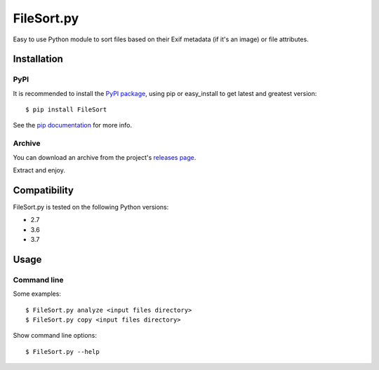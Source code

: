 *******
FileSort.py
*******

.. image:: https://travis-ci.org/Aalmann/FileSort.svg?branch=master
    :target: https://travis-ci.org/Aalmann/FileSort

.. image:: https://codecov.io/gh/Aalmann/FileSort/branch/master/graph/badge.svg
  :target: https://codecov.io/gh/Aalmann/FileSort

Easy to use Python module to sort files based on their Exif metadata (if it's an image) or file attributes.


Installation
************

PyPI
====
It is recommended to install the `PyPI package <https://pypi.python.org/pypi/FileSort>`_,
using pip or easy_install to get latest and greatest version::

    $ pip install FileSort

See the `pip documentation <https://pip.pypa.io/en/latest/user_guide.html>`_ for more info.

Archive
=======
You can download an archive from the project's `releases page <https://github.com/aalmann/FileSort/releases>`_.

Extract and enjoy.


Compatibility
*************

FileSort.py is tested on the following Python versions:

- 2.7
- 3.6
- 3.7


Usage
*****

Command line
============

Some examples::

    $ FileSort.py analyze <input files directory>
    $ FileSort.py copy <input files directory>

Show command line options::

    $ FileSort.py --help

